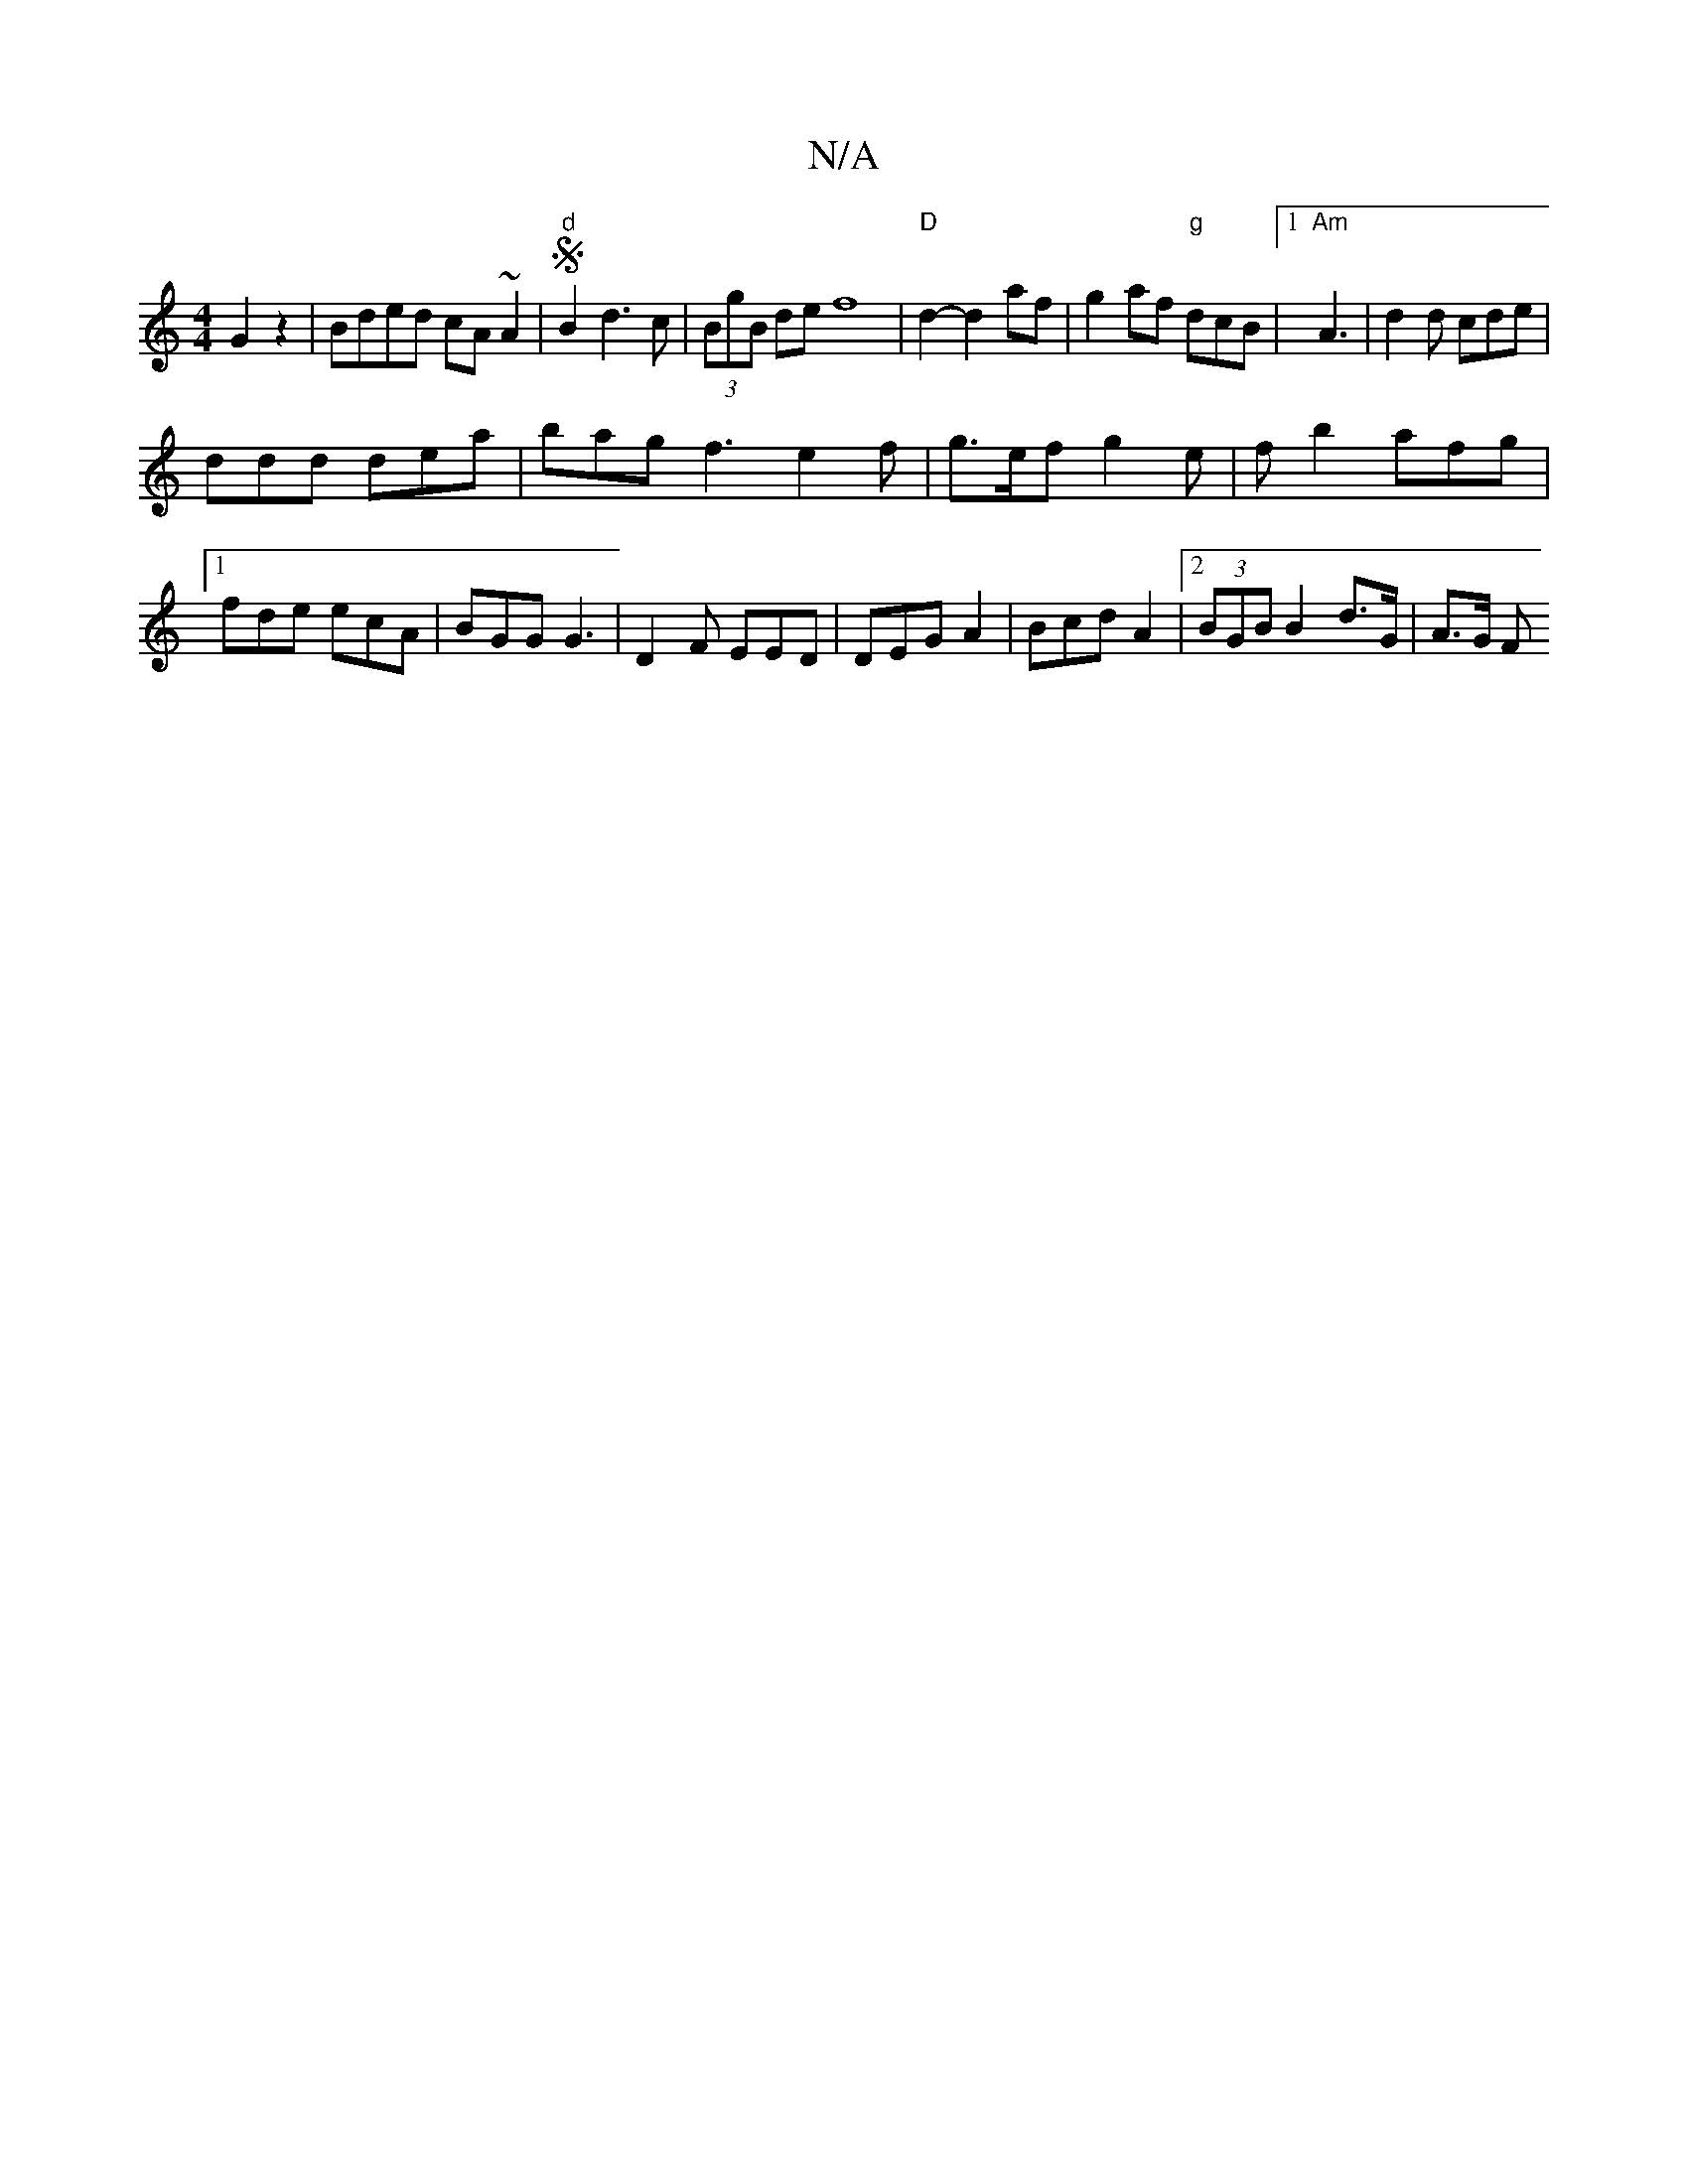 X:1
T:N/A
M:4/4
R:N/A
K:Cmajor
G2 z2 | Bded cA~A2|"d"SB2d3c|(3BgB de f8|"D"d2-d2af | g2 af "g" dcB |1 "Am"A3|d2 d cde|
ddd dea|bag f3 e2 f|g>ef g2e | fb2 afg |1 fde ecA | BGG G3 | D2 F EED | DEG A2 | Bcd A2 |[2 (3BGB B2 d>G | A>G F